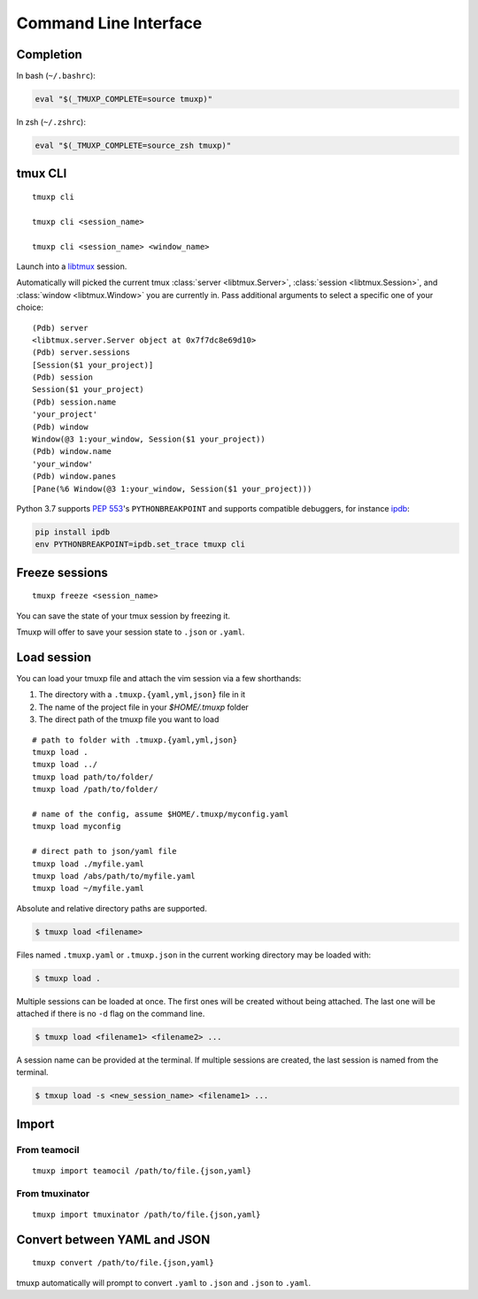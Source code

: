 .. _cli:
.. _commands:

======================
Command Line Interface
======================

.. _completion:

Completion
----------

In bash (``~/.bashrc``):

.. code-block:: sh

    eval "$(_TMUXP_COMPLETE=source tmuxp)"

In zsh (``~/.zshrc``):

.. code-block:: sh

    eval "$(_TMUXP_COMPLETE=source_zsh tmuxp)"

.. _cli_cli:

tmux CLI
--------

::

    tmuxp cli

    tmuxp cli <session_name>

    tmuxp cli <session_name> <window_name>

Launch into a `libtmux`_ session.

Automatically will picked the current tmux :class:`server <libtmux.Server>`,
:class:`session <libtmux.Session>`, and :class:`window <libtmux.Window>` you
are currently in.  Pass additional arguments to select a specific one of your 
choice::

    (Pdb) server
    <libtmux.server.Server object at 0x7f7dc8e69d10>
    (Pdb) server.sessions
    [Session($1 your_project)]
    (Pdb) session
    Session($1 your_project)
    (Pdb) session.name
    'your_project'
    (Pdb) window
    Window(@3 1:your_window, Session($1 your_project))
    (Pdb) window.name
    'your_window'
    (Pdb) window.panes
    [Pane(%6 Window(@3 1:your_window, Session($1 your_project)))

Python 3.7 supports `PEP 553`_'s ``PYTHONBREAKPOINT`` and supports
compatible debuggers, for instance `ipdb`_:

.. code-block:: sh

   pip install ipdb
   env PYTHONBREAKPOINT=ipdb.set_trace tmuxp cli

.. _PEP 553: https://www.python.org/dev/peps/pep-0553/
.. _ipdb: https://pypi.org/project/ipdb/
.. _libtmux: https://libtmux.git-pull.com

.. _cli_freeze:

Freeze sessions
---------------

::

    tmuxp freeze <session_name>

You can save the state of your tmux session by freezing it.

Tmuxp will offer to save your session state to ``.json`` or ``.yaml``.

.. _cli_load:

Load session
------------

You can load your tmuxp file and attach the vim session via a few
shorthands:

1. The directory with a ``.tmuxp.{yaml,yml,json}`` file in it
2. The name of the project file in your `$HOME/.tmuxp` folder
3. The direct path of the tmuxp file you want to load

::

    # path to folder with .tmuxp.{yaml,yml,json}
    tmuxp load .
    tmuxp load ../
    tmuxp load path/to/folder/
    tmuxp load /path/to/folder/

    # name of the config, assume $HOME/.tmuxp/myconfig.yaml
    tmuxp load myconfig

    # direct path to json/yaml file
    tmuxp load ./myfile.yaml
    tmuxp load /abs/path/to/myfile.yaml
    tmuxp load ~/myfile.yaml

Absolute and relative directory paths are supported.

.. code-block:: bash

    $ tmuxp load <filename>

Files named ``.tmuxp.yaml`` or ``.tmuxp.json`` in the current working
directory may be loaded with:

.. code-block:: bash

    $ tmuxp load .

Multiple sessions can be loaded at once. The first ones will be created
without being attached. The last one will be attached if there is no
``-d`` flag on the command line.

.. code-block:: bash

    $ tmuxp load <filename1> <filename2> ...

A session name can be provided at the terminal. If multiple sessions 
are created, the last session is named from the terminal.

.. code-block:: bash

    $ tmxup load -s <new_session_name> <filename1> ...

.. _cli_import:

Import
------

.. _import_teamocil:

From teamocil
~~~~~~~~~~~~~

::

    tmuxp import teamocil /path/to/file.{json,yaml}

.. _import_tmuxinator:

From tmuxinator
~~~~~~~~~~~~~~~

::

    tmuxp import tmuxinator /path/to/file.{json,yaml}

.. _convert_config:

Convert between YAML and JSON
-----------------------------

::

    tmuxp convert /path/to/file.{json,yaml}

tmuxp automatically will prompt to convert ``.yaml`` to ``.json`` and
``.json`` to  ``.yaml``.
